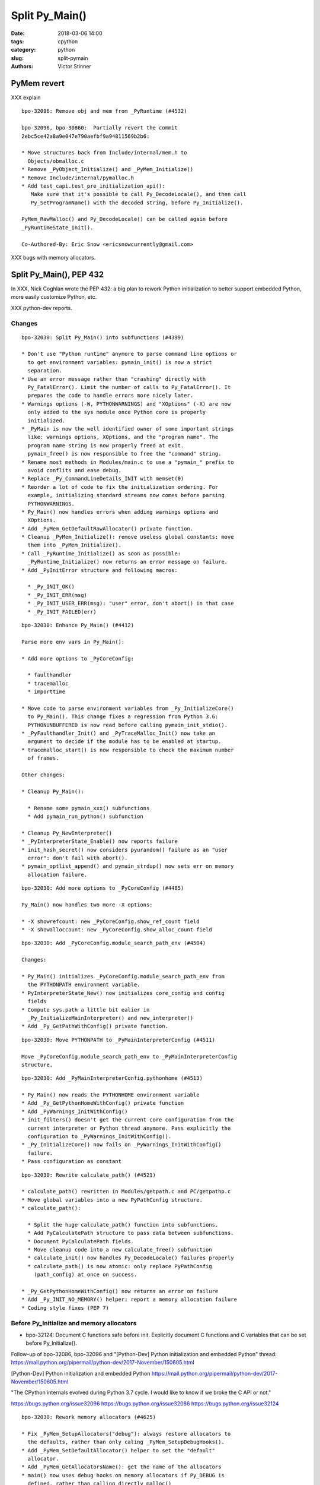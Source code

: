 +++++++++++++++
Split Py_Main()
+++++++++++++++

:date: 2018-03-06 14:00
:tags: cpython
:category: python
:slug: split-pymain
:authors: Victor Stinner


PyMem revert
============

XXX explain

::

    bpo-32096: Remove obj and mem from _PyRuntime (#4532)

    bpo-32096, bpo-30860:  Partially revert the commit
    2ebc5ce42a8a9e047e790aefbf9a94811569b2b6:

    * Move structures back from Include/internal/mem.h to
      Objects/obmalloc.c
    * Remove _PyObject_Initialize() and _PyMem_Initialize()
    * Remove Include/internal/pymalloc.h
    * Add test_capi.test_pre_initialization_api():
       Make sure that it's possible to call Py_DecodeLocale(), and then call
       Py_SetProgramName() with the decoded string, before Py_Initialize().

    PyMem_RawMalloc() and Py_DecodeLocale() can be called again before
    _PyRuntimeState_Init().

    Co-Authored-By: Eric Snow <ericsnowcurrently@gmail.com>

XXX bugs with memory allocators.


Split Py_Main(), PEP 432
========================

In XXX, Nick Coghlan wrote the PEP 432: a big plan to rework Python
initialization to better support embedded Python, more easily customize Python,
etc.

XXX python-dev reports.

Changes
-------

::

    bpo-32030: Split Py_Main() into subfunctions (#4399)

    * Don't use "Python runtime" anymore to parse command line options or
      to get environment variables: pymain_init() is now a strict
      separation.
    * Use an error message rather than "crashing" directly with
      Py_FatalError(). Limit the number of calls to Py_FatalError(). It
      prepares the code to handle errors more nicely later.
    * Warnings options (-W, PYTHONWARNINGS) and "XOptions" (-X) are now
      only added to the sys module once Python core is properly
      initialized.
    * _PyMain is now the well identified owner of some important strings
      like: warnings options, XOptions, and the "program name". The
      program name string is now properly freed at exit.
      pymain_free() is now responsible to free the "command" string.
    * Rename most methods in Modules/main.c to use a "pymain_" prefix to
      avoid conflits and ease debug.
    * Replace _Py_CommandLineDetails_INIT with memset(0)
    * Reorder a lot of code to fix the initialization ordering. For
      example, initializing standard streams now comes before parsing
      PYTHONWARNINGS.
    * Py_Main() now handles errors when adding warnings options and
      XOptions.
    * Add _PyMem_GetDefaultRawAllocator() private function.
    * Cleanup _PyMem_Initialize(): remove useless global constants: move
      them into _PyMem_Initialize().
    * Call _PyRuntime_Initialize() as soon as possible:
      _PyRuntime_Initialize() now returns an error message on failure.
    * Add _PyInitError structure and following macros:

      * _Py_INIT_OK()
      * _Py_INIT_ERR(msg)
      * _Py_INIT_USER_ERR(msg): "user" error, don't abort() in that case
      * _Py_INIT_FAILED(err)

::

    bpo-32030: Enhance Py_Main() (#4412)

    Parse more env vars in Py_Main():

    * Add more options to _PyCoreConfig:

      * faulthandler
      * tracemalloc
      * importtime

    * Move code to parse environment variables from _Py_InitializeCore()
      to Py_Main(). This change fixes a regression from Python 3.6:
      PYTHONUNBUFFERED is now read before calling pymain_init_stdio().
    * _PyFaulthandler_Init() and _PyTraceMalloc_Init() now take an
      argument to decide if the module has to be enabled at startup.
    * tracemalloc_start() is now responsible to check the maximum number
      of frames.

    Other changes:

    * Cleanup Py_Main():

      * Rename some pymain_xxx() subfunctions
      * Add pymain_run_python() subfunction

    * Cleanup Py_NewInterpreter()
    * _PyInterpreterState_Enable() now reports failure
    * init_hash_secret() now considers pyurandom() failure as an "user
      error": don't fail with abort().
    * pymain_optlist_append() and pymain_strdup() now sets err on memory
      allocation failure.

::

    bpo-32030: Add more options to _PyCoreConfig (#4485)

    Py_Main() now handles two more -X options:

    * -X showrefcount: new _PyCoreConfig.show_ref_count field
    * -X showalloccount: new _PyCoreConfig.show_alloc_count field

::

    bpo-32030: Add _PyCoreConfig.module_search_path_env (#4504)

    Changes:

    * Py_Main() initializes _PyCoreConfig.module_search_path_env from
      the PYTHONPATH environment variable.
    * PyInterpreterState_New() now initializes core_config and config
      fields
    * Compute sys.path a little bit ealier in
      _Py_InitializeMainInterpreter() and new_interpreter()
    * Add _Py_GetPathWithConfig() private function.

::

    bpo-32030: Move PYTHONPATH to _PyMainInterpreterConfig (#4511)

    Move _PyCoreConfig.module_search_path_env to _PyMainInterpreterConfig
    structure.

::

    bpo-32030: Add _PyMainInterpreterConfig.pythonhome (#4513)

    * Py_Main() now reads the PYTHONHOME environment variable
    * Add _Py_GetPythonHomeWithConfig() private function
    * Add _PyWarnings_InitWithConfig()
    * init_filters() doesn't get the current core configuration from the
      current interpreter or Python thread anymore. Pass explicitly the
      configuration to _PyWarnings_InitWithConfig().
    * _Py_InitializeCore() now fails on _PyWarnings_InitWithConfig()
      failure.
    * Pass configuration as constant

::

    bpo-32030: Rewrite calculate_path() (#4521)

    * calculate_path() rewritten in Modules/getpath.c and PC/getpathp.c
    * Move global variables into a new PyPathConfig structure.
    * calculate_path():

      * Split the huge calculate_path() function into subfunctions.
      * Add PyCalculatePath structure to pass data between subfunctions.
      * Document PyCalculatePath fields.
      * Move cleanup code into a new calculate_free() subfunction
      * calculate_init() now handles Py_DecodeLocale() failures properly
      * calculate_path() is now atomic: only replace PyPathConfig
        (path_config) at once on success.

    * _Py_GetPythonHomeWithConfig() now returns an error on failure
    * Add _Py_INIT_NO_MEMORY() helper: report a memory allocation failure
    * Coding style fixes (PEP 7)

Before Py_Initialize and memory allocators
------------------------------------------

* bpo-32124: Document C functions safe before init. Explicitly document C
  functions and C variables that can be set before Py_Initialize().

Follow-up of bpo-32086, bpo-32096 and "[Python-Dev] Python initialization and embedded Python" thread:
https://mail.python.org/pipermail/python-dev/2017-November/150605.html

[Python-Dev] Python initialization and embedded Python
https://mail.python.org/pipermail/python-dev/2017-November/150605.html

"The CPython internals evolved during Python 3.7 cycle. I would like to know if
we broke the C API or not."

https://bugs.python.org/issue32096
https://bugs.python.org/issue32086
https://bugs.python.org/issue32124

::

    bpo-32030: Rework memory allocators (#4625)

    * Fix _PyMem_SetupAllocators("debug"): always restore allocators to
      the defaults, rather than only caling _PyMem_SetupDebugHooks().
    * Add _PyMem_SetDefaultAllocator() helper to set the "default"
      allocator.
    * Add _PyMem_GetAllocatorsName(): get the name of the allocators
    * main() now uses debug hooks on memory allocators if Py_DEBUG is
      defined, rather than calling directly malloc()
    * Document default memory allocators in C API documentation
    * _Py_InitializeCore() now fails with a fatal user error if
      PYTHONMALLOC value is an unknown memory allocator, instead of
      failing with a fatal internal error.
    * Add new tests on the PYTHONMALLOC environment variable
    * Add support.with_pymalloc()
    * Add the _testcapi.WITH_PYMALLOC constant and expose it as
       support.with_pymalloc().
    * sysconfig.get_config_var('WITH_PYMALLOC') doesn't work on Windows, so
       replace it with support.with_pymalloc().
    * pythoninfo: add _testcapi collector for pymem


Next
----

::

    bpo-32030: Add _PyMainInterpreterConfig_ReadEnv() (#4542)

    Py_GetPath() and Py_Main() now call
    _PyMainInterpreterConfig_ReadEnv() to share the same code to get
    environment variables.

    Changes:

    * Add _PyMainInterpreterConfig_ReadEnv()
    * Add _PyMainInterpreterConfig_Clear()
    * Add _PyMem_RawWcsdup()
    * _PyMainInterpreterConfig: rename pythonhome to home
    * Rename _Py_ReadMainInterpreterConfig() to
      _PyMainInterpreterConfig_Read()
    * Use _Py_INIT_USER_ERR(), instead of _Py_INIT_ERR(), for decoding
      errors: the user is able to fix the issue, it's not a bug in
      Python. Same change was made in _Py_INIT_NO_MEMORY().
    * Remove _Py_GetPythonHomeWithConfig()

::

    bpo-32030: Add _PyMainInterpreterConfig.program_name (#4548)

    * Py_Main() now calls Py_SetProgramName() earlier to be able to get
      the program name in _PyMainInterpreterConfig_ReadEnv().
    * Rename prog to program_name
    * Rename progpath to program_name

::

    bpo-32030: Add _PyPathConfig_Init() (#4551)

    * Add _PyPathConfig_Init() and _PyPathConfig_Fini()
    * Remove _Py_GetPathWithConfig()
    * _PyPathConfig_Init() returns _PyInitError to allow to handle errors
      properly
    * Add pathconfig_clear()
    * Windows calculate_path_impl(): replace Py_FatalError() with
      _PyInitError
    * Py_FinalizeEx() now calls _PyPathConfig_Fini() to release memory
    * Fix _Py_InitializeMainInterpreter() regression: don't initialize
      path config if _disable_importlib is false
    * PyPathConfig now uses dynamically allocated memory

::

    bpo-32030: Fix _Py_InitializeEx_Private() (#4649)

    _Py_InitializeEx_Private() now calls
    _PyMainInterpreterConfig_ReadEnv() to read environment variables
    PYTHONHOME and PYTHONPATH, and set the program name.

::

    bpo-32030: Cleanup "path config" code (#4663)

    * Rename PyPathConfig structure to _PyPathConfig and move it to
      Include/internal/pystate.h
    * Rename path_config to _Py_path_config
    * _PyPathConfig: Rename program_name field to program_full_path
    * Add assert(str != NULL); to _PyMem_RawWcsdup(), _PyMem_RawStrdup()
      and _PyMem_Strdup().
    * Rename calculate_path() to pathconfig_global_init(). The function
      now does nothing if it's already initiallized.

::

    bpo-32030: Fix Py_GetPath(): init program_name (#4665)

    * _PyMainInterpreterConfig_ReadEnv() now sets program_name from
      environment variables and pymain_parse_envvars() implements the
      falls back on argv[0].
    * Remove _PyMain.program_name: use the program_name from
      _PyMainInterpreterConfig
    * Move the Py_SetProgramName() call back to pymain_init_python(),
      just before _Py_InitializeCore().
    * pathconfig_global_init() now also calls
      _PyMainInterpreterConfig_Read() to set program_name if it isn't set
      yet
    * Cleanup PyCalculatePath: pass main_config to subfunctions to get
      directly fields from main_config (home, module_search_path_env and
      program_name)

::

    bpo-32030: Don't call _PyPathConfig_Fini() in Py_FinalizeEx() (#4667)

    Changes:

    * _PyPathConfig_Fini() cannot be called in Py_FinalizeEx().
      Py_Initialize() and Py_Finalize() can be called multiple times, but
      it must not "forget" parameters set by Py_SetProgramName(),
      Py_SetPath() or Py_SetPythonHome(), whereas _PyPathConfig_Fini()
      clear all these parameters.
    * config_get_program_name() and calculate_program_full_path() now
      also decode paths using Py_DecodeLocale() to use the
      surrogateescape error handler, rather than decoding using
      mbstowcs() which is strict.
    * Change _Py_CheckPython3() prototype: () => (void)
    * Truncate a few lines which were too long

::

    bpo-32030: Add Python/pathconfig.c (#4668)

    * Factorize code from PC/getpathp.c and Modules/getpath.c to remove
      duplicated code
    * rename pathconfig_clear() to _PyPathConfig_Clear()
    * Inline _PyPathConfig_Fini() in pymain_impl() and then remove it,
      since it's a oneliner

::

    bpo-32030: Fix config_get_program_name() on macOS (#4669)

::

    bpo-32030: _PyPathConfig_Init() sets home and program_name (#4673)

    _PyPathConfig_Init() now also initialize home and program_name:

    * Rename existing _PyPathConfig_Init() to _PyPathConfig_Calculate().
      Add a new _PyPathConfig_Init() function in pathconfig.c which
      handles the _Py_path_config variable and call
      _PyPathConfig_Calculate().
    * Add home and program_name fields to _PyPathConfig.home
    * _PyPathConfig_Init() now initialize home and program_name
      from main_config
    * Py_SetProgramName(), Py_SetPythonHome() and Py_GetPythonHome() now
      calls Py_FatalError() on failure, instead of silently ignoring
      failures.
    * config_init_home() now gets directly _Py_path_config.home to only
      get the value set by Py_SetPythonHome(), or NULL if
      Py_SetPythonHome() was not called.
    * config_get_program_name() now gets directly
      _Py_path_config.program_name to only get the value set by
      Py_SetProgramName(), or NULL if Py_SetProgramName() was not called.
    * pymain_init_python() doesn't call Py_SetProgramName() anymore,
      _PyPathConfig_Init() now always sets the program name
    * Call _PyMainInterpreterConfig_Read() in
      pymain_parse_cmdline_envvars_impl() to control the memory allocator
    * C API documentation: it's no more safe to call Py_GetProgramName()
      before Py_Initialize().

::

    Revert "bpo-32197: Try to fix a compiler error on OS X introduced in bpo-32030. (#4681)" (#4694)

    * Revert "bpo-32197: Try to fix a compiler error on OS X introduced in bpo-32030. (#4681)"

    This reverts commit 13badcbc60cdbfae1dba1683fd2fae9d70717143.

    Re-apply commits:

    * "bpo-32030: _PyPathConfig_Init() sets home and program_name (#4673)"
      commit af5a895073c24637c094772b27526b94a12ec897.
    * "bpo-32030: Fix config_get_program_name() on macOS (#4669)"
      commit e23c06e2b03452c9aaf0dae52296c85e572f9bcd.
    * "bpo-32030: Add Python/pathconfig.c (#4668)"
      commit 0ea395ae964c9cd0f499e2ef0d0030c971201220.
    * "bpo-32030: Don't call _PyPathConfig_Fini() in Py_FinalizeEx() (#4667)"
      commit ebac19dad6263141d5db0a2c923efe049dba99d2.
    * "bpo-32030: Fix Py_GetPath(): init program_name (#4665)"
      commit 9ac3d8882712c9675c3d2f9f84af6b5729575cde.

    * Fix compilation error on macOS

::

    bpo-32030: Simplify _PyCoreConfig_INIT macro (#4728)

    * Simplify _PyCoreConfig_INIT, _PyMainInterpreterConfig_INIT,
      _PyPathConfig_INIT macros: no need to set fields to 0/NULL, it's
      redundant (the C language sets them to 0/NULL for us).
    * Fix typo: pymain_run_statup() => pymain_run_startup()
    * Remove a few XXX/TODO

::

    bpo-32030: Add pymain_get_global_config() (#4735)

    * Py_Main() now starts by reading Py_xxx configuration variables to
      only work on its own private structure, and then later writes back
      the configuration into these variables.
    * Replace Py_GETENV() with pymain_get_env_var() which ignores empty
      variables.
    * Add _PyCoreConfig.dump_refs
    * Add _PyCoreConfig.malloc_stats
    * _PyObject_DebugMallocStats() is now responsible to check if debug
      hooks are installed. The function returns 1 if stats were written,
      or 0 if the hooks are disabled. Mark _PyMem_PymallocEnabled() as
      static.

::

    bpo-32030: Add _PyImport_Fini2() (#4737)

    PyImport_ExtendInittab() now uses PyMem_RawRealloc() rather than
    PyMem_Realloc(). PyImport_ExtendInittab() can be called before
    Py_Initialize() whereas only the PyMem_Raw allocator is supposed to
    be used before Py_Initialize().

    Add _PyImport_Fini2() to release the memory allocated by
    PyImport_ExtendInittab() at exit. PyImport_ExtendInittab() now forces
    the usage of the default raw allocator, to be able to release memory
    in _PyImport_Fini2().

    Don't export these functions anymore to be C API, only to
    Py_BUILD_CORE:

    * _PyExc_Fini()
    * _PyImport_Fini()
    * _PyGC_DumpShutdownStats()
    * _PyGC_Fini()
    * _PyType_Fini()
    * _Py_HashRandomization_Fini()

::

    pymain_set_sys_argv() now copies argv (#4838)

    bpo-29240, bpo-32030:

    * Rename pymain_set_argv() to pymain_set_sys_argv()
    * pymain_set_sys_argv() now creates of copy of argv and modify the
      copy, rather than modifying pymain->argv
    * Call pymain_set_sys_argv() earlier: before pymain_run_python(), but
      after pymain_get_importer().
    * Add _PySys_SetArgvWithError() to handle errors

::

    bpo-32030: Add _PyPathConfig_ComputeArgv0() (#4845)

    Changes:

    * Split _PySys_SetArgvWithError() into subfunctions for Py_Main():

      * Create the Python list object
      * Set sys.argv to the list
      * Compute argv0
      * Prepend argv0 to sys.path

    * Add _PyPathConfig_ComputeArgv0()
    * Remove _PySys_SetArgvWithError()
    * Py_Main() now splits the code to compute sys.argv/path0 and the
      code to update the sys module: add pymain_compute_argv()
      subfunction.

::

    bpo-32030: Rewrite _PyMainInterpreterConfig (#4854)

    _PyMainInterpreterConfig now contains Python objects, whereas
    _PyCoreConfig contains wchar_t* strings.

    Core config:

    * Rename _PyMainInterpreterConfig_ReadEnv() to _PyCoreConfig_ReadEnv()
    * Move 3 strings from _PyMainInterpreterConfig to _PyCoreConfig:
      module_search_path_env, home, program_name.
    * Add _PyCoreConfig_Clear()
    * _PyPathConfig_Calculate() now takes core config rather than main
      config
    * _PyMainInterpreterConfig_Read() now requires also a core config

    Main config:

    * Add _PyMainInterpreterConfig.module_search_path: sys.path list
    * Add _PyMainInterpreterConfig.argv: sys.argv list
    * _PyMainInterpreterConfig_Read() now computes module_search_path

::

    bpo-32030: Add _PyMainInterpreterConfig.warnoptions (#4855)

    Add warnoptions and xoptions fields to _PyMainInterpreterConfig.

::

    bpo-32329: Fix -R option for hash randomization (#4873)

    bpo-32329, bpo-32030:

    * The -R option now turns on hash randomization when the
      PYTHONHASHSEED environment variable is set to 0 Previously, the
      option was ignored.
    * sys.flags.hash_randomization is now properly set to 0 when hash
      randomization is turned off by PYTHONHASHSEED=0.
    * _PyCoreConfig_ReadEnv() now reads the PYTHONHASHSEED environment
      variable. _Py_HashRandomization_Init() now only apply the
      configuration, it doesn't read PYTHONHASHSEED anymore.

::

    bpo-32329: Add versionchanged to -R option doc (#4884)

::

    bpo-32030: Add _PyCoreConfig_Copy() (#4874)

    Each interpreter now has its core_config and main_config copy:

    * Add _PyCoreConfig_Copy() and _PyMainInterpreterConfig_Copy()
    * Move _PyCoreConfig_Read(), _PyCoreConfig_Clear() and
      _PyMainInterpreterConfig_Clear() from Python/pylifecycle.c to
      Modules/main.c
    * Fix _Py_InitializeEx_Private(): call _PyCoreConfig_ReadEnv() before
      _Py_InitializeCore()

::

    bpo-32030: Add _PyMainInterpreterConfig.executable (#4876)

    * Add new fields to _PyMainInterpreterConfig:

      * executable
      * prefix
      * base_prefix
      * exec_prefix
      * base_exec_prefix

    * _PySys_EndInit() now sets sys attributes from
      _PyMainInterpreterConfig

::

    bpo-29240: Don't define decode_locale() on macOS (#4895)

    Don't define decode_locale() nor encode_locale() on macOS or Android.

::

    bpo-29240, bpo-32030: Py_Main() re-reads config if encoding changes (#4899)

    bpo-29240, bpo-32030: If the encoding change (C locale coerced or
    UTF-8 Mode changed), Py_Main() now reads again the configuration with
    the new encoding.

    Changes:

    * Add _Py_UnixMain() called by main().
    * Rename pymain_free_pymain() to pymain_clear_pymain(), it can now be
      called multipled times.
    * Rename pymain_parse_cmdline_envvars() to pymain_read_conf().
    * Py_Main() now clears orig_argc and orig_argv at exit.
    * Remove argv_copy2, Py_Main() doesn't modify argv anymore. There is
      no need anymore to get two copies of the wchar_t** argv.
    * _PyCoreConfig: add coerce_c_locale and coerce_c_locale_warn.
    * Py_UTF8Mode is now initialized to -1.
    * Locale coercion (PEP 538) now respects -I and -E options.

::

    bpo-32030: Fix compilation on FreeBSD, #include <fenv.h> (#4919)

    * main.c: add missing #include <fenv.h> on FreeBSD
    * indent also other #ifdef in main.c
    * cleanup Programs/python.c

::

    bpo-32030: Fix compiler warnings (#4921)

    Fix compiler warnings in Py_FinalizeEx(): only define variables if
    they are needed, add #ifdef.

    Other cleanup changes:

    * _PyWarnings_InitWithConfig() is no more needed: call
      _PyWarnings_Init() instead.
    * Inline pymain_init_main_interpreter() in its caller. This
      subfunction is no more justifed.

::

    bpo-32030: Add _PyCoreConfig.argv (#4934)

    * Add argc and argv to _PyCoreConfig
    * _PyMainInterpreterConfig_Read() now builds its argv from
      _PyCoreConfig.arg
    * Move _PyMain.env_warning_options into _Py_CommandLineDetails
    * Reorder pymain_free()

::

    bpo-32030: Cleanup pymain_main() (#4935)

    * Reorganize pymain_main() to make the code more flat
    * Clear configurations before pymain_update_sys_path()
    * Mark Py_FatalError() and _Py_FatalInitError() with _Py_NO_RETURN
    * Replace _PyMain.run_code variable with a new RUN_CODE() macro
    * Move _PyMain.cf into a local variable in pymain_run_python()

::

    bpo-32030: Add _PyCoreConfig.warnoptions (#4936)

    Merge _PyCoreConfig_ReadEnv() into _PyCoreConfig_Read(), and
    _Py_CommandLineDetails usage is now restricted to pymain_cmdline().

    Changes:

    * _PyCoreConfig: Add nxoption, xoptions, nwarnoption and warnoptions
    * Add _PyCoreConfig.program: argv[0] or ""
    * Move filename, command, module and xoptions from
      _Py_CommandLineDetails to _PyMain. xoptions _Py_OptList becomes
      (int, wchar_t**) list.
    * Add pymain_cmdline() function
    * Rename copy_argv() to copy_wstrlist(). Rename clear_argv() to
      clear_wstrlist(). Remove _Py_OptList structure: use (int,
      wchar_t**) list instead.
    * Rename pymain_set_flag_from_env() to pymain_get_env_flag()
    * Rename pymain_set_flags_from_env() to pymain_get_env_flags()
    * _PyMainInterpreterConfig_Read() now creates the warnoptions from
      _PyCoreConfig.warnoptions
    * Inline pymain_add_warning_dev_mode() and
      pymain_add_warning_bytes_flag() into config_init_warnoptions()
    * Inline pymain_get_program_name() into _PyCoreConfig_Read()
    * _Py_CommandLineDetails: Replace warning_options with nwarnoption
      and warnoptions. Replace env_warning_options with nenv_warnoption
      and env_warnoptions.
    * pymain_warnings_envvar() now has a single implementation for
      Windows and Unix: use config_get_env_var_dup() to also get the
      variable as wchar_t* on Unix.

::

    bpo-32030: Complete _PyCoreConfig_Read() (#4946)

    * Add _PyCoreConfig.install_signal_handlers
    * Remove _PyMain.config: _PyMainInterpreterConfig usage is now
      restricted to pymain_init_python_main().
    * Rename _PyMain.core_config to _PyMain.config
    * _PyMainInterpreterConfig_Read() now creates the xoptions dictionary
       from the core config
    * Fix _PyMainInterpreterConfig_Read(): don't replace xoptions and
      argv if they are already set.

::

    bpo-32030: Fix usage of memory allocators (#4953)

    * _Py_InitializeCore() doesn't call _PyMem_SetupAllocators() anymore
      if the PYTHONMALLOC environment variable is not set.
    * pymain_cmdline() now sets the allocator to the default, instead of
      setting the allocator in subfunctions.
    * Py_SetStandardStreamEncoding() now calls
      _PyMem_SetDefaultAllocator() to get a known allocator, to be able
      to release the memory with the same allocator.

::

    bpo-32030: Add _Py_EncodeUTF8_surrogateescape() (#4960)

    Py_EncodeLocale() now uses _Py_EncodeUTF8_surrogateescape(), instead
    of using temporary unicode and bytes objects. So Py_EncodeLocale()
    doesn't use the Python C API anymore.

::

    bpo-32030: Add _Py_EncodeLocaleRaw() (#4961)

    Replace Py_EncodeLocale() with _Py_EncodeLocaleRaw() in:

    * _Py_wfopen()
    * _Py_wreadlink()
    * _Py_wrealpath()
    * _Py_wstat()
    * pymain_open_filename()

    These functions are called early during Python intialization, only
    the RAW memory allocator must be used.

::

    bpo-32030: Add _Py_FindEnvConfigValue() (#4963)

    Add a new _Py_FindEnvConfigValue() function: code shared between
    Windows and Unix implementations of _PyPathConfig_Calculate() to read
    the pyenv.cfg file.

    _Py_FindEnvConfigValue() now uses _Py_DecodeUTF8_surrogateescape()
    instead of using a Python Unicode string, the Python API must not be
    used early during Python initialization. Same change in Unix
    search_for_exec_prefix(): use _Py_DecodeUTF8_surrogateescape().

    Cleanup also encode_current_locale(): PyMem_RawFree/PyMem_Free can be
    called with NULL.

    Fix also "NUL byte" => "NULL byte" typo.

::

    bpo-29240: Skip test_readline.test_nonascii() (#4968)

    Skip the test which fails on FreeBSD with POSIX locale.

    Skip the test to fix FreeBSD buildbots, until a fix can be found, so
    the buildbots can catch other regressions.


